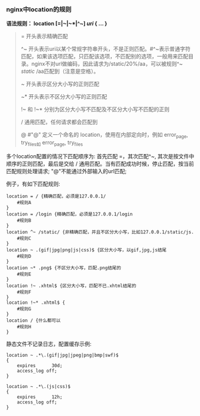 *** nginx中location的规则

    *语法规则： location [=|~|~*|^~] /uri/ { … }*

    #+BEGIN_QUOTE
    =  开头表示精确匹配

    ^~ 开头表示uri以某个常规字符串开头，不是正则匹配。#^~表示普通字符匹配，如果该选项匹配，只匹配该选项，不匹配别的选项，一般用来匹配目录。nginx不对url做编码，因此请求为/static/20%/aa，可以被规则^~ /static/ /aa匹配到（注意是空格）。

    ~  开头表示区分大小写的正则匹配

    ~* 开头表示不区分大小写的正则匹配

    !~ 和 !~* 分别为区分大小写不匹配及不区分大小写不匹配的正则

    /  通用匹配，任何请求都会匹配到

    @  #"@" 定义一个命名的 location，使用在内部定向时，例如 error_page, try_files如 error_page, try_files
    #+END_QUOTE
    多个location配置的情况下匹配顺序为: 首先匹配 =，其次匹配^~, 其次是按文件中顺序的正则匹配，最后是交给 / 通用匹配。当有匹配成功时候，停止匹配，按当前匹配规则处理请求; "@"不能通过外部输入的url匹配;

    例子，有如下匹配规则:

    #+BEGIN_EXAMPLE
    location = / {精确匹配，必须是127.0.0.1/
        #规则A
    }
    location = /login {精确匹配，必须是127.0.0.1/login
        #规则B
    }
    location ^~ /static/ {非精确匹配，并且不区分大小写，比如127.0.0.1/static/js.
        #规则C
    }
    location ~ .(gif|jpg|png|js|css)$ {区分大小写，以gif,jpg,js结尾
        #规则D
    }
    location ~* .png$ {不区分大小写，匹配.png结尾的
        #规则E
    }
    location !~ .xhtml$ {区分大小写，匹配不已.xhtml结尾的
        #规则F
    }
    location !~* .xhtml$ {
        #规则G
    }
    location / {什么都可以
        #规则H
    }
    #+END_EXAMPLE

    静态文件不记录日志，配置缓存示例:
    #+BEGIN_EXAMPLE
    location ~ .*\.(gif|jpg|jpeg|png|bmp|swf)$
    {
        expires      30d;
        access_log off;
    }
    
    location ~ .*\.(js|css)$
    {
        expires      12h;
        access_log off;
    }
    #+END_EXAMPLE
